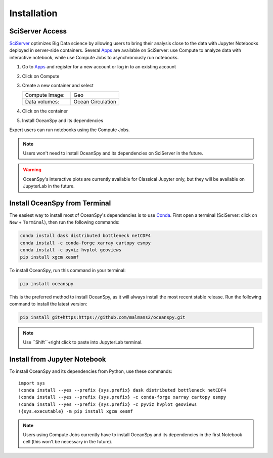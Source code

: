 .. _installation:

============
Installation
============

SciServer Access
----------------
SciServer_ optimizes Big Data science by allowing users to bring their analysis close to the data with Jupyter Notebooks deployed in server-side containers.
Several Apps_ are available on SciServer: use Compute to analyze data with interactive notebook, while use Compute Jobs to asynchronously run notebooks.

1. Go to Apps_ and register for a new account or log in to an existing account
2. Click on Compute
3. Create a new container and select
 
   .. list-table::
    :stub-columns: 0
    :widths: 60 60

    * - Compute Image:
      - Geo
    * - Data volumes:
      - Ocean Circulation

4. Click on the container
5. Install OceanSpy and its dependencies

Expert users can run notebooks using the Compute Jobs.

.. note::
    Users won't need to install OceanSpy and its dependencies on SciServer in the future.  

.. warning::
    OceanSpy's interactive plots are currently available for Classical Jupyter only, but they will be available on JupyterLab in the future.

Install OceanSpy from Terminal
------------------------------
The easiest way to install most of OceanSpy's dependencies is to use Conda_.
First open a terminal (SciServer: click on ``New`` + ``Terminal``), then run the following commands:

.. code-block:: bash

    conda install dask distributed bottleneck netCDF4
    conda install -c conda-forge xarray cartopy esmpy 
    conda install -c pyviz hvplot geoviews
    pip install xgcm xesmf

To install OceanSpy, run this command in your terminal:

.. code-block:: bash

    pip install oceanspy

This is the preferred method to install OceanSpy, as it will always install the most recent stable release.  
Run the following command to install the latest version:

.. code-block:: bash

    pip install git+https:https://github.com/malmans2/oceanspy.git

.. note::
    Use ``Shift``+right click to paste into JupyterLab terminal.
    
Install from Jupyter Notebook
-----------------------------
To install OceanSpy and its dependencies from Python, use these commands::

    import sys
    !conda install --yes --prefix {sys.prefix} dask distributed bottleneck netCDF4
    !conda install --yes --prefix {sys.prefix} -c conda-forge xarray cartopy esmpy 
    !conda install --yes --prefix {sys.prefix} -c pyviz hvplot geoviews
    !{sys.executable} -m pip install xgcm xesmf

.. note::
    Users using Compute Jobs currently have to install OceanSpy and its dependencies in the first Notebook cell (this won't be necessary in the future).

.. _SciServer: http://www.sciserver.org
.. _Apps: https://apps.sciserver.org
.. _Conda: https://conda.io/docs
